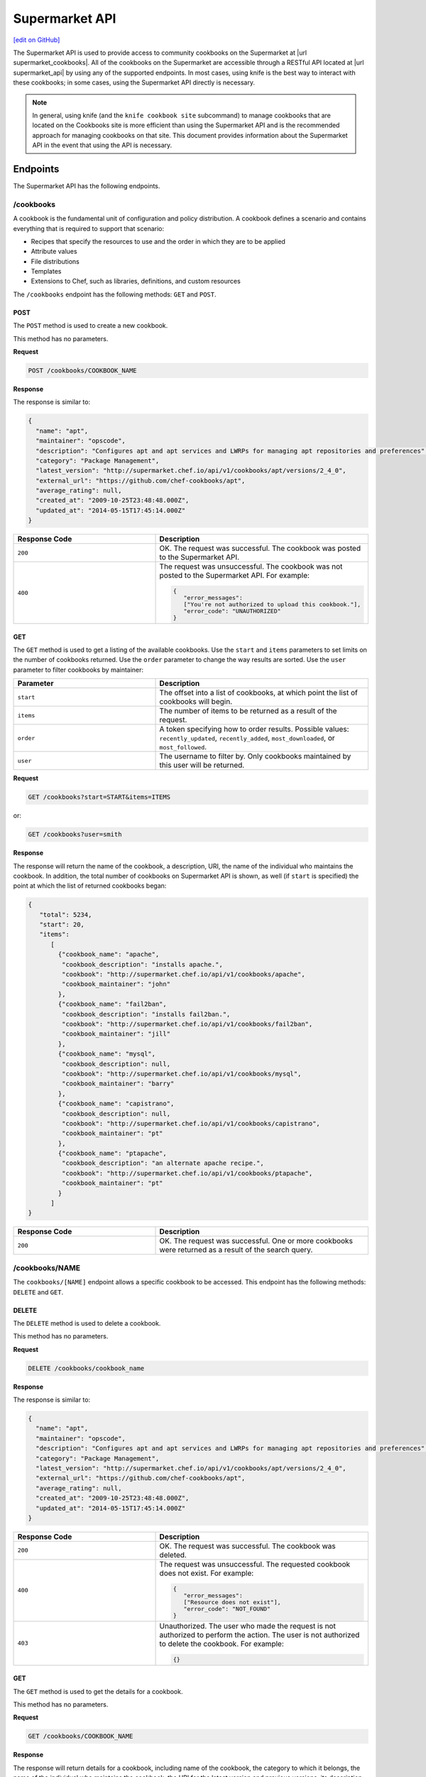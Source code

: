 =====================================================
Supermarket API
=====================================================
`[edit on GitHub] <https://github.com/chef/chef-web-docs/blob/master/chef_master/source/supermarket_api.rst>`__

.. tag supermarket_api_summary

The Supermarket API is used to provide access to community cookbooks on the Supermarket at |url supermarket_cookbooks|. All of the cookbooks on the Supermarket are accessible through a RESTful API located at |url supermarket_api| by using any of the supported endpoints. In most cases, using knife is the best way to interact with these cookbooks; in some cases, using the Supermarket API directly is necessary.

.. end_tag
.. note:: In general, using knife (and the ``knife cookbook site`` subcommand) to manage cookbooks that are located on the Cookbooks site is more efficient than using the Supermarket API and is the recommended approach for managing cookbooks on that site. This document provides information about the Supermarket API in the event that using the API is necessary.

Endpoints
=====================================================
The Supermarket API has the following endpoints.

/cookbooks
-----------------------------------------------------
.. tag cookbooks_summary

A cookbook is the fundamental unit of configuration and policy distribution. A cookbook defines a scenario and contains everything that is required to support that scenario:

* Recipes that specify the resources to use and the order in which they are to be applied
* Attribute values
* File distributions
* Templates
* Extensions to Chef, such as libraries, definitions, and custom resources

.. end_tag

The ``/cookbooks`` endpoint has the following methods: ``GET`` and ``POST``.

POST
+++++++++++++++++++++++++++++++++++++++++++++++++++++
The ``POST`` method is used to create a new cookbook.

This method has no parameters.

**Request**

.. code-block:: none

   POST /cookbooks/COOKBOOK_NAME

**Response**

The response is similar to:

.. code-block:: javascript

   {
     "name": "apt",
     "maintainer": "opscode",
     "description": "Configures apt and apt services and LWRPs for managing apt repositories and preferences",
     "category": "Package Management",
     "latest_version": "http://supermarket.chef.io/api/v1/cookbooks/apt/versions/2_4_0",
     "external_url": "https://github.com/chef-cookbooks/apt",
     "average_rating": null,
     "created_at": "2009-10-25T23:48:48.000Z",
     "updated_at": "2014-05-15T17:45:14.000Z"
   }

.. list-table::
   :widths: 200 300
   :header-rows: 1

   * - Response Code
     - Description
   * - ``200``
     - OK. The request was successful. The cookbook was posted to the Supermarket API.
   * - ``400``
     - The request was unsuccessful. The cookbook was not posted to the Supermarket API. For example:

       .. code-block:: javascript

          {
             "error_messages":
             ["You're not authorized to upload this cookbook."],
             "error_code": "UNAUTHORIZED"
          }

GET
+++++++++++++++++++++++++++++++++++++++++++++++++++++
The ``GET`` method is used to get a listing of the available cookbooks. Use the ``start`` and ``items`` parameters to set limits on the number of cookbooks returned. Use the ``order`` parameter to change the way results are sorted. Use the ``user`` parameter to filter cookbooks by maintainer:

.. list-table::
   :widths: 200 300
   :header-rows: 1

   * - Parameter
     - Description
   * - ``start``
     - The offset into a list of cookbooks, at which point the list of cookbooks will begin.
   * - ``items``
     - The number of items to be returned as a result of the request.
   * - ``order``
     - A token specifying how to order results. Possible values: ``recently_updated``, ``recently_added``, ``most_downloaded``, or ``most_followed``.
   * - ``user``
     - The username to filter by. Only cookbooks maintained by this user will be returned.

**Request**

.. code-block:: none

   GET /cookbooks?start=START&items=ITEMS

or:

.. code-block:: none

   GET /cookbooks?user=smith

**Response**

The response will return the name of the cookbook, a description, URI, the name of the individual who maintains the cookbook. In addition, the total number of cookbooks on Supermarket API is shown, as well (if ``start`` is specified) the point at which the list of returned cookbooks began:

.. code-block:: javascript

   {
      "total": 5234,
      "start": 20,
      "items":
         [
           {"cookbook_name": "apache",
            "cookbook_description": "installs apache.",
            "cookbook": "http://supermarket.chef.io/api/v1/cookbooks/apache",
            "cookbook_maintainer": "john"
           },
           {"cookbook_name": "fail2ban",
            "cookbook_description": "installs fail2ban.",
            "cookbook": "http://supermarket.chef.io/api/v1/cookbooks/fail2ban",
            "cookbook_maintainer": "jill"
           },
           {"cookbook_name": "mysql",
            "cookbook_description": null,
            "cookbook": "http://supermarket.chef.io/api/v1/cookbooks/mysql",
            "cookbook_maintainer": "barry"
           },
           {"cookbook_name": "capistrano",
            "cookbook_description": null,
            "cookbook": "http://supermarket.chef.io/api/v1/cookbooks/capistrano",
            "cookbook_maintainer": "pt"
           },
           {"cookbook_name": "ptapache",
            "cookbook_description": "an alternate apache recipe.",
            "cookbook": "http://supermarket.chef.io/api/v1/cookbooks/ptapache",
            "cookbook_maintainer": "pt"
           }
         ]
   }

.. list-table::
   :widths: 200 300
   :header-rows: 1

   * - Response Code
     - Description
   * - ``200``
     - OK. The request was successful. One or more cookbooks were returned as a result of the search query.

/cookbooks/NAME
-----------------------------------------------------
The ``cookbooks/[NAME]`` endpoint allows a specific cookbook to be accessed. This endpoint has the following methods: ``DELETE`` and ``GET``.

DELETE
+++++++++++++++++++++++++++++++++++++++++++++++++++++
The ``DELETE`` method is used to delete a cookbook.

This method has no parameters.

**Request**

.. code-block:: none

   DELETE /cookbooks/cookbook_name

**Response**

The response is similar to:

.. code-block:: javascript

   {
     "name": "apt",
     "maintainer": "opscode",
     "description": "Configures apt and apt services and LWRPs for managing apt repositories and preferences",
     "category": "Package Management",
     "latest_version": "http://supermarket.chef.io/api/v1/cookbooks/apt/versions/2_4_0",
     "external_url": "https://github.com/chef-cookbooks/apt",
     "average_rating": null,
     "created_at": "2009-10-25T23:48:48.000Z",
     "updated_at": "2014-05-15T17:45:14.000Z"
   }

.. list-table::
   :widths: 200 300
   :header-rows: 1

   * - Response Code
     - Description
   * - ``200``
     - OK. The request was successful. The cookbook was deleted.
   * - ``400``
     - The request was unsuccessful. The requested cookbook does not exist. For example:

       .. code-block:: javascript

          {
             "error_messages":
             ["Resource does not exist"],
             "error_code": "NOT_FOUND"
          }
   * - ``403``
     - Unauthorized. The user who made the request is not authorized to perform the action. The user is not authorized to delete the cookbook. For example:

       .. code-block:: javascript

          {}

GET
+++++++++++++++++++++++++++++++++++++++++++++++++++++
The ``GET`` method is used to get the details for a cookbook.

This method has no parameters.

**Request**

.. code-block:: none

   GET /cookbooks/COOKBOOK_NAME

**Response**

The response will return details for a cookbook, including name of the cookbook, the category to which it belongs, the name of the individual who maintains the cookbook, the URI for the latest version and previous versions, its description, and so on it also includes metrics about the cookbooks namely number of downloads and followers:

.. code-block:: javascript

   {
     "name": "yum",
     "maintainer": "opscode",
     "description": "Configures various yum components on Red Hat-like systems",
     "category": "Package Management",
     "latest_version": "http://supermarket.chef.io/api/v1/cookbooks/yum/versions/3_2_2",
     "external_url": "https://github.com/chef-cookbooks/yum",
     "average_rating": null,
     "created_at": "2011-04-20T22:16:12.000Z",
     "updated_at": "2014-06-11T19:06:37.000Z",
     "deprecated": false,
     "versions": [
       "http://supermarket.chef.io/api/v1/cookbooks/yum/versions/3_2_2",
       "http://supermarket.chef.io/api/v1/cookbooks/yum/versions/3_2_0"
     ],
     "metrics": {
       "downloads": {
         "total": 8500
         "versions": {
           "3.2.0": 399,
           "3.2.2": 1
         }
      },
      "followers": 55
     }
   }

If a cookbook is deprecated, that status is noted by the ``deprecated`` field (being ``true``):

.. code-block:: javascript

   {
     "name": "apache",
     "category": "web servers",
     ...
     "deprecated": true,
     ...
   }

.. list-table::
   :widths: 200 300
   :header-rows: 1

   * - Response Code
     - Description
   * - ``200``
     - OK. The request was successful. The requested cookbook exists.
   * - ``400``
     - The request was unsuccessful. The requested cookbook does not exist. For example:

       .. code-block:: javascript

          {
             "error_messages":
             ["Resource does not exist"],
             "error_code": "NOT_FOUND"
          }

/cookbooks/VERSION
-----------------------------------------------------
A cookbook version always takes the form x.y.z, where x, y, and z are decimal numbers that are used to represent major (x), minor (y), and patch (z) versions. A two-part version (x.y) is also allowed. When passing a cookbook version using this method, underscores ("_") should be used as the separator between versions. For example, a cookbook with a version 1.0.1 would be 1_0_1.

The ``/cookbooks/[VERSION]`` endpoint has the following methods: ``DELETE`` and ``GET``.

DELETE
+++++++++++++++++++++++++++++++++++++++++++++++++++++
The ``DELETE`` method is used to delete a cookbook version.

This method has no parameters.

**Request**

.. code-block:: none

   DELETE /cookbooks/cookbook_name/versions/version

**Response**

The response is similar to:

.. code-block:: javascript

  {
    "license": "Apache 2.0",
    "tarball_file_size": 18553,
    "version": "2.4.0",
    "average_rating": null,
    "cookbook": "http://supermarket.chef.io/api/v1/cookbooks/apt",
    "file": "http://supermarket.chef.io/api/v1/cookbooks/apt/versions/2_4_0/download",
    "dependencies": {},
    "platforms": {
      "debian": ">= 0.0.0",
      "ubuntu": ">= 0.0.0"
    }
  }

.. list-table::
   :widths: 200 300
   :header-rows: 1

   * - Response Code
     - Description
   * - ``200``
     - OK. The request was successful. The cookbook version was deleted.
   * - ``400``
     - The request was unsuccessful. The requested cookbook or cookbook version does not exist. For example:

       .. code-block:: javascript

          {
             "error_messages":
             ["Resource does not exist"],
             "error_code": "NOT_FOUND"
          }
   * - ``403``
     - Unauthorized. The user who made the request is not authorized to perform the action. The user is not authorized to delete the cookbook version. For example:

       .. code-block:: javascript

          {}

GET
+++++++++++++++++++++++++++++++++++++++++++++++++++++
The ``GET`` method is used to get a specific version of a cookbook. Use ``latest`` to get the most recent version of a cookbook.

This method has no parameters.

**Request**

.. code-block:: none

   GET /cookbooks/COOKBOOK_NAME/versions/latest

or:

.. code-block:: none

   GET /cookbooks/COOKBOOK_NAME/versions/VERSION

**Response**

The response will return details for a cookbook version, including the license under which the cookbook is distributed, the most recent update, version, URI, date of cookbook creation, path to the cookbook's tar.gz file, its dependencies and platforms it supports and so on:

.. code-block:: javascript

  {
    "license": "Apache 2.0",
    "tarball_file_size": 18553,
    "version": "2.4.0",
    "average_rating": null,
    "cookbook": "http://supermarket.chef.io/api/v1/cookbooks/apt",
    "file": "http://supermarket.chef.io/api/v1/cookbooks/apt/versions/2_4_0/download",
    "dependencies": {},
    "platforms": {
      "debian": ">= 0.0.0",
      "ubuntu": ">= 0.0.0"
    }
  }

.. list-table::
   :widths: 200 300
   :header-rows: 1

   * - Response Code
     - Description
   * - ``200``
     - OK. The request was successful. The requested cookbook exists.
   * - ``400``
     - The request was unsuccessful. The requested cookbook does not exist. For example:

       .. code-block:: javascript

          {
             "error_messages":
             ["Resource does not exist"],
             "error_code": "NOT_FOUND"
          }

/search
-----------------------------------------------------

.. tag search

Search indexes allow queries to be made for any type of data that is indexed by the Chef server, including data bags (and data bag items), environments, nodes, and roles. A defined query syntax is used to support search patterns like exact, wildcard, range, and fuzzy. A search is a full-text query that can be done from several locations, including from within a recipe, by using the ``search`` subcommand in knife, the ``search`` method in the Recipe DSL, the search box in the Chef management console, and by using the ``/search`` or ``/search/INDEX`` endpoints in the Chef server API. The search engine is based on Apache Solr and is run from the Chef server.

.. end_tag

The ``/search`` endpoint has the following methods: ``GET``.

GET
+++++++++++++++++++++++++++++++++++++++++++++++++++++
The ``GET`` method is used to get a list of cookbooks that match a search query. Use the ``start`` and ``items`` parameters to set limits on the number of cookbooks returned:

.. list-table::
   :widths: 200 300
   :header-rows: 1

   * - Parameter
     - Description
   * - ``q``
     - The search query used to identify a list of items on a Chef server. This option uses the same syntax as the ``search`` subcommand.
   * - ``start``
     - The row at which return results begin.
   * - ``items``
     - The number of rows to be returned.

**Request**

.. code-block:: none

   GET /search?q=SEARCH_QUERY

or:

.. code-block:: none

   GET /search?q=SEARCH_QUERY&start=START&items=ITEMS

**Response**

The response will return a list of cookbooks by name and description and will return a list of cookbooks that match the search query. Each returned data set will include the name of the cookbook, a description, the URI, and the name of the individual who maintains the cookbook. In addition, the total number of cookbooks on Supermarket API is shown, as well (if ``start`` is specified) the point at which the list of returned cookbooks began:

.. code-block:: javascript

   {
     "total": 2,
     "start": 0,
     "items": [
       {
         "cookbook_name": "apache",
         "cookbook_description": "installs a web server.",
         "cookbook": "http://supermarket.chef.io/api/v1/cookbooks/apache",
         "cookbook_maintainer": "jtimberman"
       },
       {
         "cookbook_name": "webserver",
         "cookbook_description": "installs apache.",
         "cookbook": "http://supermarket.chef.io/api/v1/cookbooks/webserver",
         "cookbook_maintainer": "raxmus"
       }
     ]
   }

.. list-table::
   :widths: 200 300
   :header-rows: 1

   * - Response Code
     - Description
   * - ``200``
     - OK. The request was successful. One or more cookbooks were returned as a result of the search query.

/tools
-----------------------------------------------------
The ``tools`` endpoint allows Chef Supermarket tools to be accessed. This endpoint has the following methods: ``GET``.

GET
+++++++++++++++++++++++++++++++++++++++++++++++++++++
The ``GET`` method is used to get a listing of the available tools. Use the ``start`` and ``items`` parameters to set limits on the number of tools returned. Use the ``order`` parameter to change the way results are sorted.

.. list-table::
   :widths: 200 300
   :header-rows: 1

   * - Parameter
     - Description
   * - ``start``
     - The offset into a list of tools, at which point the list of tools will begin.
   * - ``items``
     - The number of items to be returned as a result of the request.
   * - ``order``
     - A token specifying how to order results. Possible values: ``recently_added``.

**Request**

.. code-block:: none

   GET /tools?start=START&items=ITEMS

or:

.. code-block:: none

   GET /tools?order=recently_added

**Response**

The response will return the name of the tool, a type, description, owner, source URL and URI. In addition, the total number of tools on Supermarket API is shown, as well (if ``start`` is specified) the point at which the list of returned tools began:

.. code-block:: javascript

    {
      "start": 0,
      "total": 56,
      "items": [
        {
          "tool_name": "Berkflow",
          "tool_type": "chef_tool",
          "tool_source_url": "https://github.com/reset/berkflow",
          "tool_description": "A Cookbook-Centric Deployment workflow tool",
          "tool_owner": "reset",
          "tool": "https://supermarket.chef.io/api/v1/tools/berkflow"
        },
        {
          "tool_name": "Berkshelf",
          "tool_type": "chef_tool",
          "tool_source_url": "https://github.com/berkshelf/berkshelf",
          "tool_description": "A Chef Cookbook manager",
          "tool_owner": "reset",
          "tool": "https://supermarket.chef.io/api/v1/tools/berkshelf"
        },
        {
          "tool_name": "Berkshelf-API",
          "tool_type": "chef_tool",
          "tool_source_url": "https://github.com/berkshelf/berkshelf-api",
          "tool_description": "Berkshelf dependency API server",
          "tool_owner": "reset",
          "tool": "https://supermarket.chef.io/api/v1/tools/berkshelf-api"
        },
        {
          "tool_name": "ChefAPI",
          "tool_type": "chef_tool",
          "tool_source_url": "https://github.com/sethvargo/chef-api",
          "tool_description": "ChefAPI is a dependency-minimal Ruby client for interacting with a Chef Server. It adopts many patterns and principles from Rails",
          "tool_owner": "sethvargo",
          "tool": "https://supermarket.chef.io/api/v1/tools/chef-api"
        }
      ]
    }

.. list-table::
   :widths: 200 300
   :header-rows: 1

   * - Response Code
     - Description
   * - ``200``
     - OK. The request was successful. One or more tools were returned.

/tools-search
-----------------------------------------------------
The ``tools`` endpoint allows Chef Supermarket tools to be searched. This endpoint has the following methods: ``GET``.

GET
+++++++++++++++++++++++++++++++++++++++++++++++++++++
The ``GET`` method is used to get a list of tools that match a search query. Use the ``start`` and ``items`` parameters to set limits on the number of tools returned:

.. list-table::
   :widths: 200 300
   :header-rows: 1

   * - Parameter
     - Description
   * - ``q``
     - The search query used to identify a list of items on a Chef server. This option uses the same syntax as the ``search`` subcommand.
   * - ``start``
     - The row at which return results begin.
   * - ``items``
     - The number of rows to be returned.

**Request**

.. code-block:: none

   GET /tools-search?q=SEARCH_QUERY

or:

.. code-block:: none

   GET /tools-search?q=SEARCH_QUERY&start=START&items=ITEMS

**Response**

The response will return a list of tools that match the search query. Each returned data set will include the name of the tool, a type, description, owner, source URL and URI. In addition, the total number of tools that match the query on Supermarket API is shown, as well (if ``start`` is specified) the point at which the list of returned tools began:

.. code-block:: javascript

    {
      "start": 0,
      "total": 2,
      "items": [
        {
          "tool_name": "knife-spec",
          "tool_type": "knife_plugin",
          "tool_source_url": "https://github.com/sethvargo/knife-spec",
          "tool_description": "knife-spec is a knife plugin that automatically generates Chef cookbook specs (tests) stubs for use with ChefSpec.",
          "tool_owner": "sethvargo",
          "tool": "https://supermarket.chef.io/api/v1/tools/knife-spec"
        },
        {
          "tool_name": "knife-rhn",
          "tool_type": "knife_plugin",
          "tool_source_url": "https://github.com/bflad/knife-rhn",
          "tool_description": "Knife Plugin for Red Hat Network (RHN)",
          "tool_owner": "bflad",
          "tool": "https://supermarket.chef.io/api/v1/tools/knife-rhn"
        }
      ]
    }

.. list-table::
   :widths: 200 300
   :header-rows: 1

   * - Response Code
     - Description
   * - ``200``
     - OK. The request was successful. One or more tools were returned as a result of the search query.

/tools/SLUG
-----------------------------------------------------
The ``tools/[SLUG]`` endpoint allows a specific tool to be accessed. This endpoint has the following methods: ``GET``.

GET
+++++++++++++++++++++++++++++++++++++++++++++++++++++
The ``GET`` method is used to get the details for a tool.

This method has no parameters.

**Request**

.. code-block:: none

   GET /tools/TOOL_SLUG

**Response**

The response will return details for a tool, including the name of the tool, a type, description, owner, source URL and install instructions as markdown:

.. code-block:: javascript

    {
      "name": "Berkshelf",
      "slug": "berkshelf",
      "type": "chef_tool",
      "source_url": "https://github.com/berkshelf/berkshelf",
      "description": "A Chef Cookbook manager",
      "instructions": "# Berkshelf\r\n[![Gem Version](https://img.shields.io/gem/v/berkshelf.svg)][gem]\r\n[![Build Status](https://img.shields.io/travis/berkshelf/berkshelf.svg)][travis]\r\n\r\n[gem]: https://rubygems.org/gems/berkshelf\r\n[travis]: https://travis-ci.org/berkshelf/berkshelf\r\n\r\nManage a Cookbook or an Application's Cookbook dependencies\r\n\r\n## Installation\r\n\r\nBerkshelf is now included as part of the [Chef-DK](http://chef.io/downloads/chef-dk). This is fastest, easiest, and the recommended installation method for getting up and running with Berkshelf.\r\n\r\n> note: You may need to uninstall the Berkshelf gem especially if you are using a Ruby version manager you may need to uninstall all Berkshelf gems from each Ruby installation.\r\n\r\n### From Rubygems\r\n\r\nIf you are a developer or you prefer to install from Rubygems, we've got you covered.\r\n\r\nAdd Berkshelf to your repository's `Gemfile`:\r\n\r\n```ruby\r\ngem 'berkshelf'\r\n```\r\n\r\nOr run it as a standalone:\r\n\r\n    $ gem install berkshelf\r\n\r\n## Usage\r\n\r\nSee [berkshelf.com](http://berkshelf.com) for up-to-date usage instructions.\r\n\r\n## Supported Platforms\r\n\r\nBerkshelf is tested on Ruby 1.9.3, 2.0, and 2.1.\r\n\r\nRuby 1.9 mode is required on all interpreters.\r\n\r\nRuby 1.9.1 and 1.9.2 are not officially supported. If you encounter problems, please upgrade to Ruby 2.0 or 1.9.3.\r\n\r\n## Configuration\r\n\r\nBerkshelf will search in specific locations for a configuration file. In order:\r\n\r\n    $PWD/.berkshelf/config.json\r\n    $PWD/berkshelf/config.json\r\n    $PWD/berkshelf-config.json\r\n    $PWD/config.json\r\n    ~/.berkshelf/config.json\r\n\r\nYou are encouraged to keep project-specific configuration in the `$PWD/.berkshelf` directory. A default configuration file is generated for you, but you can update the values to suit your needs.\r\n\r\n## Shell Completion\r\n\r\n- [Bash](https://github.com/berkshelf/berkshelf-bash-plugin)\r\n- [ZSH](https://github.com/berkshelf/berkshelf-zsh-plugin)\r\n\r\n## Plugins\r\n\r\nPlease see [Plugins page](https://github.com/berkshelf/berkshelf/blob/master/PLUGINS.md) for more information.\r\n\r\n## Getting Help\r\n\r\n* If you have an issue: report it on the [issue tracker](https://github.com/berkshelf/berkshelf/issues)\r\n* If you have a question: visit the #general or #berkshelf channel in the Chef Community Slack (http://community-slack.chef.io/)\r\n\r\n## Authors\r\n\r\n[The Berkshelf Core Team](https://github.com/berkshelf/berkshelf/wiki/Core-Team)\r\n\r\nThank you to all of our [Contributors](https://github.com/berkshelf/berkshelf/graphs/contributors), testers, and users.\r\n\r\nIf you'd like to contribute, please see our [contribution guidelines](https://github.com/berkshelf/berkshelf/blob/master/CONTRIBUTING.md) first.\r\n",
      "owner": "reset"
    }

.. list-table::
   :widths: 200 300
   :header-rows: 1

   * - Response Code
     - Description
   * - ``200``
     - OK. The request was successful. The requested tool exists.
   * - ``400``
     - The request was unsuccessful. The requested tool does not exist. For example:

       .. code-block:: javascript

          {
             "error_messages":
             ["Resource does not exist"],
             "error_code": "NOT_FOUND"
          }

/universe
-----------------------------------------------------
The universe is the known collection of cookbooks that have been uploaded to Chef Supermarket. The universe is JSON data organized by cookbook, then by cookbook version, and then by a dependency graph that lists each dependency a cookbook version may have on other cookbooks or cookbook versions.

Use the ``/universe`` endpoint to retrieve the known collection of cookbooks, and then use it with Berkshelf.

The ``/universe`` endpoint has the following methods: ``GET``.

GET
+++++++++++++++++++++++++++++++++++++++++++++++++++++
The ``GET`` method is used to retrieve the universe data.

This method has no parameters.

**Request**

.. code-block:: none

   GET /universe

**Response**

The response will return an embedded hash, with the name of each cookbook as a top-level key. Each cookbook will list each version, along with its location information and dependencies:

.. code-block:: javascript

   {
     "ffmpeg": {
       "0.1.0": {
         "location_path": "http://supermarket.chef.io/api/v1/cookbooks/ffmpeg/0.1.0/download"
         "location_type": "supermarket",
         "dependencies": {
           "git": ">= 0.0.0",
           "build-essential": ">= 0.0.0",
           "libvpx": "~> 0.1.1",
           "x264": "~> 0.1.1"
         },
       },
       "0.1.1": {
         "location_path": "http://supermarket.chef.io/api/v1/cookbooks/ffmpeg/0.1.1/download"
         "location_type": "supermarket",
         "dependencies": {
           "git": ">= 0.0.0",
           "build-essential": ">= 0.0.0",
           "libvpx": "~> 0.1.1",
           "x264": "~> 0.1.1"
         },
       },
      "pssh": {
       "0.1.0": {
         "location_path": "http://supermarket.chef.io/api/v1/cookbooks/pssh.1.0/download"
         "location_type": "supermarket",
         "dependencies": {},
       }
     }
   }

.. list-table::
   :widths: 200 300
   :header-rows: 1

   * - Response Code
     - Description
   * - ``200``
     - OK. The request was successful. One (or more) cookbooks and associated cookbook version information was returned.

/users/USERNAME
-----------------------------------------------------
The ``users/[USERNAME]`` endpoint allows a specific Chef Supermarket user to be accessed. This endpoint has the following methods: ``GET``.

GET
+++++++++++++++++++++++++++++++++++++++++++++++++++++
The ``GET`` method is used to get the details for a user.

This method has no parameters.

**Request**

.. code-block:: none

   GET /users/USERNAME

**Response**

The response will return details for a user, including their name, Chef username, associated account details, and a list of cookbooks that are associated with the user. Cookbooks are grouped into three categories: those that are owned by this user, those in which this user has collaborated, and those that are followed.

.. code-block:: javascript

   {
     "username": "stevedanno",
     "name": "Steve Danno",
     "company": "Chef Software, Inc",
     "github": [
       "stevedanno"
     ],
     "twitter": "stevedanno",
     "irc": "stevedanno",
     "jira": "stevedanno",
     "cookbooks": {
       "owns": {
         "bacon": "https://supermarket.chef.io/api/v1/cookbooks/bacon"
         "chef-sugar": "https://supermarket.chef.io/api/v1/cookbooks/chef-sugar"
       },
       "collaborates": {
         "build-essential": "https://supermarket.chef.io/api/v1/cookbooks/build-essential"
         "jenkins": "https://supermarket.chef.io/api/v1/cookbooks/jenkin"
       },
       "follows": {
         "bacon": "https://supermarket.chef.io/api/v1/cookbooks/bacon"
         "chef-sugar": "https://supermarket.chef.io/api/v1/cookbooks/chef-sugar"
       }
     }
   }
